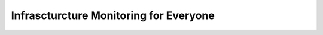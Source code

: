 =======================================
Infrascturcture Monitoring for Everyone
=======================================

